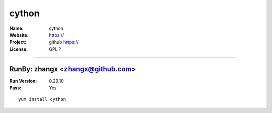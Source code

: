 ##########################
cython
##########################



:Name: cython
:Website: https://
:Project: github https://
:License: GPL？

-----------------------------------------------------------------------

.. We like to keep the above content stable. edit before thinking. You are free to add your run log below

RunBy: zhangx <zhangx@github.com>
====================================

:Run Version: 0.29.10
:Pass: Yes

::

    yum install cython